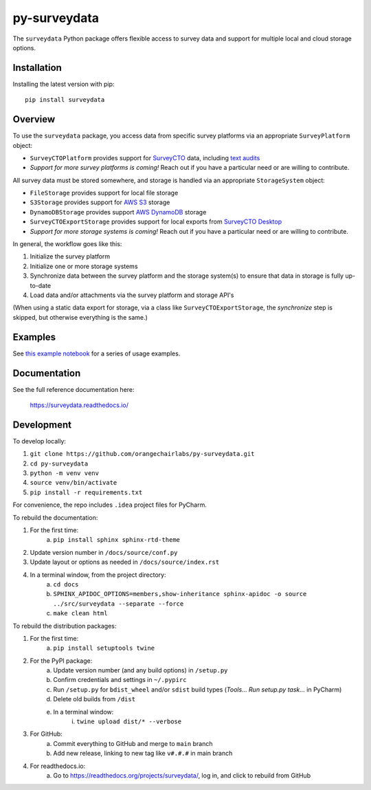 =============
py-surveydata
=============

The ``surveydata`` Python package offers flexible access to survey data and support for
multiple local and cloud storage options.

Installation
------------

Installing the latest version with pip::

    pip install surveydata

Overview
--------

To use the ``surveydata`` package, you access data from specific survey platforms via an
appropriate ``SurveyPlatform`` object:

* ``SurveyCTOPlatform`` provides support for `SurveyCTO <https://www.surveycto.com>`_ data,
  including `text audits <https://docs.surveycto.com/02-designing-forms/01-core-concepts/03zd.field-types-text-audit.html>`_
* *Support for more survey platforms is coming!* Reach out if you have a particular need or
  are willing to contribute.

All survey data must be stored somewhere, and storage is handled via an appropriate
``StorageSystem`` object:

* ``FileStorage`` provides support for local file storage
* ``S3Storage`` provides support for `AWS S3 <https://aws.amazon.com/s3/>`_ storage
* ``DynamoDBStorage`` provides support `AWS DynamoDB <https://aws.amazon.com/dynamodb/>`_ storage
* ``SurveyCTOExportStorage`` provides support for local exports from `SurveyCTO Desktop <https://docs.surveycto.com/05-exporting-and-publishing-data/02-exporting-data-with-surveycto-desktop/01.using-desktop.html>`_
* *Support for more storage systems is coming!* Reach out if you have a particular need or
  are willing to contribute.

In general, the workflow goes like this:

#. Initialize the survey platform
#. Initialize one or more storage systems
#. Synchronize data between the survey platform and the storage system(s) to ensure that
   data in storage is fully up-to-date
#. Load data and/or attachments via the survey platform and storage API's

(When using a static data export for storage, via a class like ``SurveyCTOExportStorage``,
the *synchronize* step is skipped, but otherwise everything is the same.)

Examples
--------

See `this example notebook <https://github.com/orangechairlabs/py-surveydata/blob/main/src/surveydata-surveycto-examples.ipynb>`_
for a series of usage examples.

Documentation
-------------

See the full reference documentation here:

    https://surveydata.readthedocs.io/

Development
-----------

To develop locally:

#. ``git clone https://github.com/orangechairlabs/py-surveydata.git``
#. ``cd py-surveydata``
#. ``python -m venv venv``
#. ``source venv/bin/activate``
#. ``pip install -r requirements.txt``

For convenience, the repo includes ``.idea`` project files for PyCharm.

To rebuild the documentation:

#. For the first time:
    a. ``pip install sphinx sphinx-rtd-theme``
#. Update version number in ``/docs/source/conf.py``
#. Update layout or options as needed in ``/docs/source/index.rst``
#. In a terminal window, from the project directory:
    a. ``cd docs``
    b. ``SPHINX_APIDOC_OPTIONS=members,show-inheritance sphinx-apidoc -o source ../src/surveydata --separate --force``
    c. ``make clean html``

To rebuild the distribution packages:

#. For the first time:
    a. ``pip install setuptools twine``
#. For the PyPI package:
    a. Update version number (and any build options) in ``/setup.py``
    b. Confirm credentials and settings in ``~/.pypirc``
    c. Run ``/setup.py`` for ``bdist_wheel`` and/or ``sdist`` build types (*Tools... Run setup.py task...* in PyCharm)
    d. Delete old builds from ``/dist``
    e. In a terminal window:
        i. ``twine upload dist/* --verbose``
#. For GitHub:
    a. Commit everything to GitHub and merge to ``main`` branch
    b. Add new release, linking to new tag like ``v#.#.#`` in main branch
#. For readthedocs.io:
    a. Go to https://readthedocs.org/projects/surveydata/, log in, and click to rebuild from GitHub
